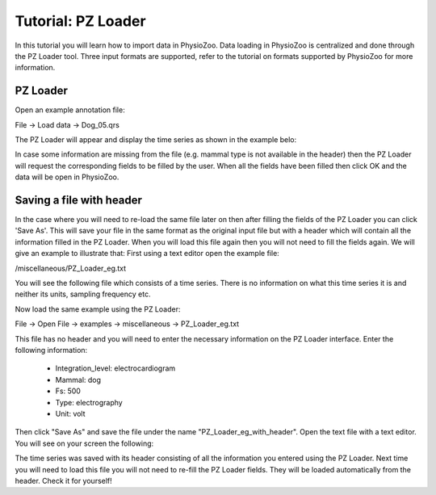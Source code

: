 Tutorial: PZ Loader
==========

In this tutorial you will learn how to import data in PhysioZoo. Data loading in PhysioZoo is centralized and done through the PZ Loader tool. Three input formats are supported, refer to the tutorial on formats supported by PhysioZoo for more information.

**PZ Loader**
---------------------

Open an example annotation file:

File -> Load data -> Dog_05.qrs

The PZ Loader will appear and display the time series as shown in the example belo:

.. image:: ../../_static/PZ_loader.png

In case some information are missing from the file (e.g. mammal type is not available in the header) then the PZ Loader will request the corresponding fields to be filled by the user. 
When all the fields have been filled then click OK and the data will be open in PhysioZoo.

**Saving a file with header**
---------------------

In the case where you will need to re-load the same file later on then after filling the fields of the PZ Loader you can click 'Save As'. This will save your file in the same format as the original input file but with a header which will contain all the information filled in the PZ Loader. When you will load this file again then you will not need to fill the fields again. 
We will give an example to illustrate that:
First using a text editor open the example file: 

/miscellaneous/PZ_Loader_eg.txt

You will see the following file which consists of a time series. There is no information on what this time series it is and neither its units, sampling frequency etc. 

.. image:: ../../_static/PZ_Loader_eg.PNG

Now load the same example using the PZ Loader:

File -> Open File -> examples -> miscellaneous -> PZ_Loader_eg.txt

This file has no header and you will need to enter the necessary information on the PZ Loader interface. Enter the following information:

  * Integration_level: electrocardiogram
  * Mammal: dog
  * Fs: 500
  * Type: electrography
  * Unit: volt

Then click "Save As" and save the file under the name "PZ_Loader_eg_with_header". Open the text file with a text editor. You will see on your screen the following:

.. image:: ../../_static/PZ_Loader_eg_with_header.PNG

The time series was saved with its header consisting of all the information you entered using the PZ Loader. Next time you will need to load this file you will not need to re-fill the PZ Loader fields. They will be loaded automatically from the header. Check it for yourself!

